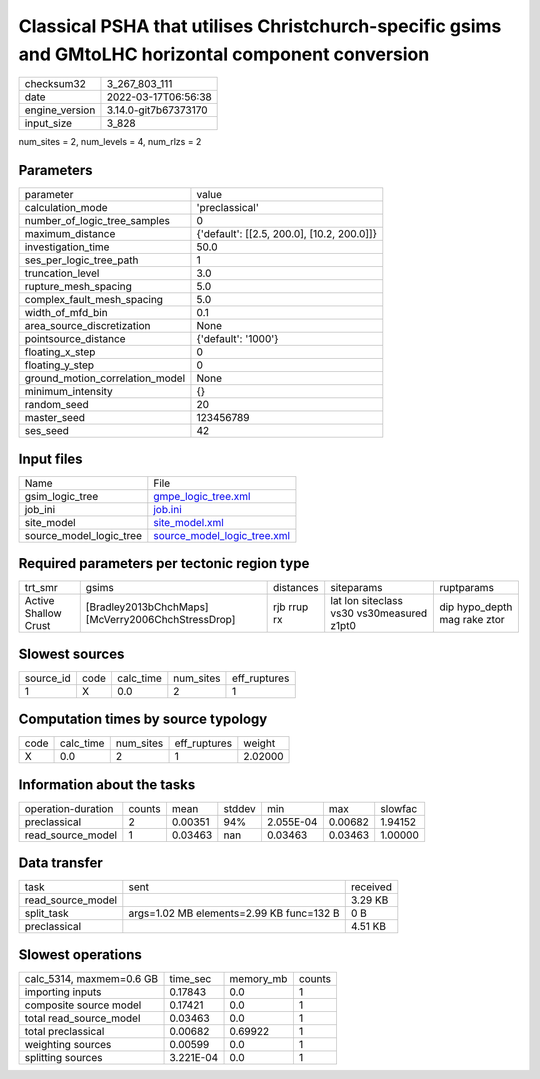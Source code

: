 Classical PSHA that utilises Christchurch-specific gsims and GMtoLHC horizontal component conversion
====================================================================================================

+----------------+----------------------+
| checksum32     | 3_267_803_111        |
+----------------+----------------------+
| date           | 2022-03-17T06:56:38  |
+----------------+----------------------+
| engine_version | 3.14.0-git7b67373170 |
+----------------+----------------------+
| input_size     | 3_828                |
+----------------+----------------------+

num_sites = 2, num_levels = 4, num_rlzs = 2

Parameters
----------
+---------------------------------+--------------------------------------------+
| parameter                       | value                                      |
+---------------------------------+--------------------------------------------+
| calculation_mode                | 'preclassical'                             |
+---------------------------------+--------------------------------------------+
| number_of_logic_tree_samples    | 0                                          |
+---------------------------------+--------------------------------------------+
| maximum_distance                | {'default': [[2.5, 200.0], [10.2, 200.0]]} |
+---------------------------------+--------------------------------------------+
| investigation_time              | 50.0                                       |
+---------------------------------+--------------------------------------------+
| ses_per_logic_tree_path         | 1                                          |
+---------------------------------+--------------------------------------------+
| truncation_level                | 3.0                                        |
+---------------------------------+--------------------------------------------+
| rupture_mesh_spacing            | 5.0                                        |
+---------------------------------+--------------------------------------------+
| complex_fault_mesh_spacing      | 5.0                                        |
+---------------------------------+--------------------------------------------+
| width_of_mfd_bin                | 0.1                                        |
+---------------------------------+--------------------------------------------+
| area_source_discretization      | None                                       |
+---------------------------------+--------------------------------------------+
| pointsource_distance            | {'default': '1000'}                        |
+---------------------------------+--------------------------------------------+
| floating_x_step                 | 0                                          |
+---------------------------------+--------------------------------------------+
| floating_y_step                 | 0                                          |
+---------------------------------+--------------------------------------------+
| ground_motion_correlation_model | None                                       |
+---------------------------------+--------------------------------------------+
| minimum_intensity               | {}                                         |
+---------------------------------+--------------------------------------------+
| random_seed                     | 20                                         |
+---------------------------------+--------------------------------------------+
| master_seed                     | 123456789                                  |
+---------------------------------+--------------------------------------------+
| ses_seed                        | 42                                         |
+---------------------------------+--------------------------------------------+

Input files
-----------
+-------------------------+--------------------------------------------------------------+
| Name                    | File                                                         |
+-------------------------+--------------------------------------------------------------+
| gsim_logic_tree         | `gmpe_logic_tree.xml <gmpe_logic_tree.xml>`_                 |
+-------------------------+--------------------------------------------------------------+
| job_ini                 | `job.ini <job.ini>`_                                         |
+-------------------------+--------------------------------------------------------------+
| site_model              | `site_model.xml <site_model.xml>`_                           |
+-------------------------+--------------------------------------------------------------+
| source_model_logic_tree | `source_model_logic_tree.xml <source_model_logic_tree.xml>`_ |
+-------------------------+--------------------------------------------------------------+

Required parameters per tectonic region type
--------------------------------------------
+----------------------+----------------------------------------------------+-------------+-------------------------------------------+------------------------------+
| trt_smr              | gsims                                              | distances   | siteparams                                | ruptparams                   |
+----------------------+----------------------------------------------------+-------------+-------------------------------------------+------------------------------+
| Active Shallow Crust | [Bradley2013bChchMaps] [McVerry2006ChchStressDrop] | rjb rrup rx | lat lon siteclass vs30 vs30measured z1pt0 | dip hypo_depth mag rake ztor |
+----------------------+----------------------------------------------------+-------------+-------------------------------------------+------------------------------+

Slowest sources
---------------
+-----------+------+-----------+-----------+--------------+
| source_id | code | calc_time | num_sites | eff_ruptures |
+-----------+------+-----------+-----------+--------------+
| 1         | X    | 0.0       | 2         | 1            |
+-----------+------+-----------+-----------+--------------+

Computation times by source typology
------------------------------------
+------+-----------+-----------+--------------+---------+
| code | calc_time | num_sites | eff_ruptures | weight  |
+------+-----------+-----------+--------------+---------+
| X    | 0.0       | 2         | 1            | 2.02000 |
+------+-----------+-----------+--------------+---------+

Information about the tasks
---------------------------
+--------------------+--------+---------+--------+-----------+---------+---------+
| operation-duration | counts | mean    | stddev | min       | max     | slowfac |
+--------------------+--------+---------+--------+-----------+---------+---------+
| preclassical       | 2      | 0.00351 | 94%    | 2.055E-04 | 0.00682 | 1.94152 |
+--------------------+--------+---------+--------+-----------+---------+---------+
| read_source_model  | 1      | 0.03463 | nan    | 0.03463   | 0.03463 | 1.00000 |
+--------------------+--------+---------+--------+-----------+---------+---------+

Data transfer
-------------
+-------------------+------------------------------------------+----------+
| task              | sent                                     | received |
+-------------------+------------------------------------------+----------+
| read_source_model |                                          | 3.29 KB  |
+-------------------+------------------------------------------+----------+
| split_task        | args=1.02 MB elements=2.99 KB func=132 B | 0 B      |
+-------------------+------------------------------------------+----------+
| preclassical      |                                          | 4.51 KB  |
+-------------------+------------------------------------------+----------+

Slowest operations
------------------
+--------------------------+-----------+-----------+--------+
| calc_5314, maxmem=0.6 GB | time_sec  | memory_mb | counts |
+--------------------------+-----------+-----------+--------+
| importing inputs         | 0.17843   | 0.0       | 1      |
+--------------------------+-----------+-----------+--------+
| composite source model   | 0.17421   | 0.0       | 1      |
+--------------------------+-----------+-----------+--------+
| total read_source_model  | 0.03463   | 0.0       | 1      |
+--------------------------+-----------+-----------+--------+
| total preclassical       | 0.00682   | 0.69922   | 1      |
+--------------------------+-----------+-----------+--------+
| weighting sources        | 0.00599   | 0.0       | 1      |
+--------------------------+-----------+-----------+--------+
| splitting sources        | 3.221E-04 | 0.0       | 1      |
+--------------------------+-----------+-----------+--------+